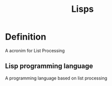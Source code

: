 #+title: Lisps

* Definition
A acronim for List Processing

** Lisp programming language
A programming language based on list processing
